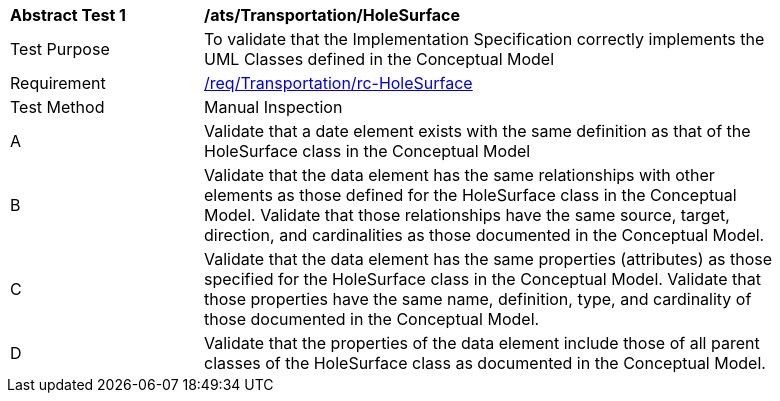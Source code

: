 [[ats_Transportation_HoleSurface]]
[width="90%",cols="2,6a"]
|===
^|*Abstract Test {counter:ats-id}* |*/ats/Transportation/HoleSurface* 
^|Test Purpose |To validate that the Implementation Specification correctly implements the UML Classes defined in the Conceptual Model
^|Requirement |<<req_Transportation_HoleSurface,/req/Transportation/rc-HoleSurface>>
^|Test Method |Manual Inspection
^|A |Validate that a date element exists with the same definition as that of the HoleSurface class in the Conceptual Model 
^|B |Validate that the data element has the same relationships with other elements as those defined for the HoleSurface class in the Conceptual Model. Validate that those relationships have the same source, target, direction, and cardinalities as those documented in the Conceptual Model.
^|C |Validate that the data element has the same properties (attributes) as those specified for the HoleSurface class in the Conceptual Model. Validate that those properties have the same name, definition, type, and cardinality of those documented in the Conceptual Model.
^|D |Validate that the properties of the data element include those of all parent classes of the HoleSurface class as documented in the Conceptual Model.  
|===
